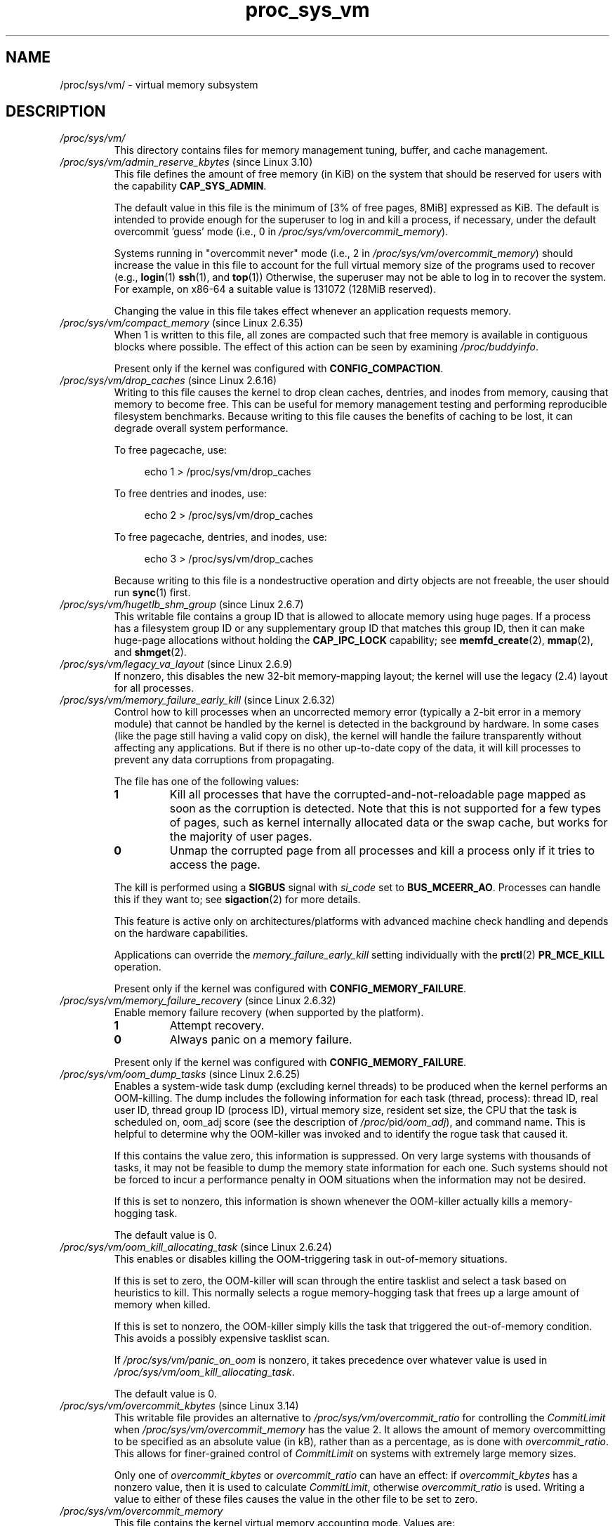 .\" Copyright, the authors of the Linux man-pages project
.\"
.\" SPDX-License-Identifier: GPL-3.0-or-later
.\"
.TH proc_sys_vm 5 (date) "Linux man-pages (unreleased)"
.SH NAME
/proc/sys/vm/ \- virtual memory subsystem
.SH DESCRIPTION
.TP
.I /proc/sys/vm/
This directory contains files for memory management tuning, buffer, and
cache management.
.TP
.IR /proc/sys/vm/admin_reserve_kbytes " (since Linux 3.10)"
.\" commit 4eeab4f5580d11bffedc697684b91b0bca0d5009
This file defines the amount of free memory (in KiB) on the system that
should be reserved for users with the capability
.BR CAP_SYS_ADMIN .
.IP
The default value in this file is the minimum of [3% of free pages, 8MiB]
expressed as KiB.
The default is intended to provide enough for the superuser
to log in and kill a process, if necessary,
under the default overcommit 'guess' mode (i.e., 0 in
.IR /proc/sys/vm/overcommit_memory ).
.IP
Systems running in "overcommit never" mode (i.e., 2 in
.IR /proc/sys/vm/overcommit_memory )
should increase the value in this file to account
for the full virtual memory size of the programs used to recover (e.g.,
.BR login (1)
.BR ssh (1),
and
.BR top (1))
Otherwise, the superuser may not be able to log in to recover the system.
For example, on x86-64 a suitable value is 131072 (128MiB reserved).
.IP
Changing the value in this file takes effect whenever
an application requests memory.
.TP
.IR /proc/sys/vm/compact_memory " (since Linux 2.6.35)"
When 1 is written to this file, all zones are compacted such that free
memory is available in contiguous blocks where possible.
The effect of this action can be seen by examining
.IR /proc/buddyinfo .
.IP
Present only if the kernel was configured with
.BR CONFIG_COMPACTION .
.TP
.IR /proc/sys/vm/drop_caches " (since Linux 2.6.16)"
Writing to this file causes the kernel to drop clean caches, dentries, and
inodes from memory, causing that memory to become free.
This can be useful for memory management testing and
performing reproducible filesystem benchmarks.
Because writing to this file causes the benefits of caching to be lost,
it can degrade overall system performance.
.IP
To free pagecache, use:
.IP
.in +4n
.EX
echo 1 > /proc/sys/vm/drop_caches
.EE
.in
.IP
To free dentries and inodes, use:
.IP
.in +4n
.EX
echo 2 > /proc/sys/vm/drop_caches
.EE
.in
.IP
To free pagecache, dentries, and inodes, use:
.IP
.in +4n
.EX
echo 3 > /proc/sys/vm/drop_caches
.EE
.in
.IP
Because writing to this file is a nondestructive operation and dirty objects
are not freeable, the
user should run
.BR sync (1)
first.
.TP
.IR  /proc/sys/vm/hugetlb_shm_group " (since Linux 2.6.7)"
This writable file contains a group ID that is allowed
to allocate memory using huge pages.
If a process has a filesystem group ID or any supplementary group ID that
matches this group ID,
then it can make huge-page allocations without holding the
.B CAP_IPC_LOCK
capability; see
.BR memfd_create (2),
.BR mmap (2),
and
.BR shmget (2).
.TP
.IR /proc/sys/vm/legacy_va_layout " (since Linux 2.6.9)"
.\" The following is from Documentation/filesystems/proc.txt
If nonzero, this disables the new 32-bit memory-mapping layout;
the kernel will use the legacy (2.4) layout for all processes.
.TP
.IR /proc/sys/vm/memory_failure_early_kill " (since Linux 2.6.32)"
.\" The following is based on the text in Documentation/sysctl/vm.txt
Control how to kill processes when an uncorrected memory error
(typically a 2-bit error in a memory module)
that cannot be handled by the kernel
is detected in the background by hardware.
In some cases (like the page still having a valid copy on disk),
the kernel will handle the failure
transparently without affecting any applications.
But if there is no other up-to-date copy of the data,
it will kill processes to prevent any data corruptions from propagating.
.IP
The file has one of the following values:
.RS
.TP
.B 1
Kill all processes that have the corrupted-and-not-reloadable page mapped
as soon as the corruption is detected.
Note that this is not supported for a few types of pages,
such as kernel internally
allocated data or the swap cache, but works for the majority of user pages.
.TP
.B 0
Unmap the corrupted page from all processes and kill a process
only if it tries to access the page.
.RE
.IP
The kill is performed using a
.B SIGBUS
signal with
.I si_code
set to
.BR BUS_MCEERR_AO .
Processes can handle this if they want to; see
.BR sigaction (2)
for more details.
.IP
This feature is active only on architectures/platforms with advanced machine
check handling and depends on the hardware capabilities.
.IP
Applications can override the
.I memory_failure_early_kill
setting individually with the
.BR prctl (2)
.B PR_MCE_KILL
operation.
.IP
Present only if the kernel was configured with
.BR CONFIG_MEMORY_FAILURE .
.TP
.IR /proc/sys/vm/memory_failure_recovery " (since Linux 2.6.32)"
.\" The following is based on the text in Documentation/sysctl/vm.txt
Enable memory failure recovery (when supported by the platform).
.RS
.TP
.B 1
Attempt recovery.
.TP
.B 0
Always panic on a memory failure.
.RE
.IP
Present only if the kernel was configured with
.BR CONFIG_MEMORY_FAILURE .
.TP
.IR /proc/sys/vm/oom_dump_tasks " (since Linux 2.6.25)"
.\" The following is from Documentation/sysctl/vm.txt
Enables a system-wide task dump (excluding kernel threads) to be
produced when the kernel performs an OOM-killing.
The dump includes the following information
for each task (thread, process):
thread ID, real user ID, thread group ID (process ID),
virtual memory size, resident set size,
the CPU that the task is scheduled on,
oom_adj score (see the description of
.IR /proc/ pid /oom_adj ),
and command name.
This is helpful to determine why the OOM-killer was invoked
and to identify the rogue task that caused it.
.IP
If this contains the value zero, this information is suppressed.
On very large systems with thousands of tasks,
it may not be feasible to dump the memory state information for each one.
Such systems should not be forced to incur a performance penalty in
OOM situations when the information may not be desired.
.IP
If this is set to nonzero, this information is shown whenever the
OOM-killer actually kills a memory-hogging task.
.IP
The default value is 0.
.TP
.IR /proc/sys/vm/oom_kill_allocating_task " (since Linux 2.6.24)"
.\" The following is from Documentation/sysctl/vm.txt
This enables or disables killing the OOM-triggering task in
out-of-memory situations.
.IP
If this is set to zero, the OOM-killer will scan through the entire
tasklist and select a task based on heuristics to kill.
This normally selects a rogue memory-hogging task that
frees up a large amount of memory when killed.
.IP
If this is set to nonzero, the OOM-killer simply kills the task that
triggered the out-of-memory condition.
This avoids a possibly expensive tasklist scan.
.IP
If
.I /proc/sys/vm/panic_on_oom
is nonzero, it takes precedence over whatever value is used in
.IR /proc/sys/vm/oom_kill_allocating_task .
.IP
The default value is 0.
.TP
.IR /proc/sys/vm/overcommit_kbytes " (since Linux 3.14)"
.\" commit 49f0ce5f92321cdcf741e35f385669a421013cb7
This writable file provides an alternative to
.I /proc/sys/vm/overcommit_ratio
for controlling the
.I CommitLimit
when
.I /proc/sys/vm/overcommit_memory
has the value 2.
It allows the amount of memory overcommitting to be specified as
an absolute value (in kB),
rather than as a percentage, as is done with
.IR overcommit_ratio .
This allows for finer-grained control of
.I CommitLimit
on systems with extremely large memory sizes.
.IP
Only one of
.I overcommit_kbytes
or
.I overcommit_ratio
can have an effect:
if
.I overcommit_kbytes
has a nonzero value, then it is used to calculate
.IR CommitLimit ,
otherwise
.I overcommit_ratio
is used.
Writing a value to either of these files causes the
value in the other file to be set to zero.
.TP
.I /proc/sys/vm/overcommit_memory
This file contains the kernel virtual memory accounting mode.
Values are:
.RS
.IP
0: heuristic overcommit (this is the default)
.br
1: always overcommit, never check
.br
2: always check, never overcommit
.RE
.IP
In mode 0, calls of
.BR mmap (2)
with
.B MAP_NORESERVE
are not checked, and the default check is very weak,
leading to the risk of getting a process "OOM-killed".
.IP
In mode 1, the kernel pretends there is always enough memory,
until memory actually runs out.
One use case for this mode is scientific computing applications
that employ large sparse arrays.
Before Linux 2.6.0, any nonzero value implies mode 1.
.IP
In mode 2 (available since Linux 2.6), the total virtual address space
that can be allocated
.RI ( CommitLimit
in
.IR /proc/meminfo )
is calculated as
.IP
.in +4n
.EX
CommitLimit = (total_RAM \- total_huge_TLB) *
	      overcommit_ratio / 100 + total_swap
.EE
.in
.IP
where:
.RS
.IP \[bu] 3
.I total_RAM
is the total amount of RAM on the system;
.IP \[bu]
.I total_huge_TLB
is the amount of memory set aside for huge pages;
.IP \[bu]
.I overcommit_ratio
is the value in
.IR /proc/sys/vm/overcommit_ratio ;
and
.IP \[bu]
.I total_swap
is the amount of swap space.
.RE
.IP
For example, on a system with 16 GB of physical RAM, 16 GB
of swap, no space dedicated to huge pages, and an
.I overcommit_ratio
of 50, this formula yields a
.I CommitLimit
of 24 GB.
.IP
Since Linux 3.14, if the value in
.I /proc/sys/vm/overcommit_kbytes
is nonzero, then
.I CommitLimit
is instead calculated as:
.IP
.in +4n
.EX
CommitLimit = overcommit_kbytes + total_swap
.EE
.in
.IP
See also the description of
.I /proc/sys/vm/admin_reserve_kbytes
and
.IR /proc/sys/vm/user_reserve_kbytes .
.TP
.IR /proc/sys/vm/overcommit_ratio " (since Linux 2.6.0)"
This writable file defines a percentage by which memory
can be overcommitted.
The default value in the file is 50.
See the description of
.IR /proc/sys/vm/overcommit_memory .
.TP
.IR /proc/sys/vm/panic_on_oom " (since Linux 2.6.18)"
.\" The following is adapted from Documentation/sysctl/vm.txt
This enables or disables a kernel panic in
an out-of-memory situation.
.IP
If this file is set to the value 0,
the kernel's OOM-killer will kill some rogue process.
Usually, the OOM-killer is able to kill a rogue process and the
system will survive.
.IP
If this file is set to the value 1,
then the kernel normally panics when out-of-memory happens.
However, if a process limits allocations to certain nodes
using memory policies
.RB ( mbind (2)
.BR MPOL_BIND )
or cpusets
.RB ( cpuset (7))
and those nodes reach memory exhaustion status,
one process may be killed by the OOM-killer.
No panic occurs in this case:
because other nodes' memory may be free,
this means the system as a whole may not have reached
an out-of-memory situation yet.
.IP
If this file is set to the value 2,
the kernel always panics when an out-of-memory condition occurs.
.IP
The default value is 0.
1 and 2 are for failover of clustering.
Select either according to your policy of failover.
.TP
.I /proc/sys/vm/swappiness
.\" The following is from Documentation/sysctl/vm.txt
The value in this file controls how aggressively the kernel will swap
memory pages.
Higher values increase aggressiveness, lower values
decrease aggressiveness.
The default value is 60.
.TP
.IR /proc/sys/vm/user_reserve_kbytes " (since Linux 3.10)"
.\" commit c9b1d0981fcce3d9976d7b7a56e4e0503bc610dd
Specifies an amount of memory (in KiB) to reserve for user processes.
This is intended to prevent a user from starting a single memory hogging
process, such that they cannot recover (kill the hog).
The value in this file has an effect only when
.I /proc/sys/vm/overcommit_memory
is set to 2 ("overcommit never" mode).
In this case, the system reserves an amount of memory that is the minimum
of [3% of current process size,
.IR user_reserve_kbytes ].
.IP
The default value in this file is the minimum of [3% of free pages, 128MiB]
expressed as KiB.
.IP
If the value in this file is set to zero,
then a user will be allowed to allocate all free memory with a single process
(minus the amount reserved by
.IR /proc/sys/vm/admin_reserve_kbytes ).
Any subsequent attempts to execute a command will result in
"fork: Cannot allocate memory".
.IP
Changing the value in this file takes effect whenever
an application requests memory.
.TP
.IR /proc/sys/vm/unprivileged_userfaultfd " (since Linux 5.2)"
.\" cefdca0a86be517bc390fc4541e3674b8e7803b0
This (writable) file exposes a flag that controls whether
unprivileged processes are allowed to employ
.BR userfaultfd (2).
If this file has the value 1, then unprivileged processes may use
.BR userfaultfd (2).
If this file has the value 0, then only processes that have the
.B CAP_SYS_PTRACE
capability may employ
.BR userfaultfd (2).
The default value in this file is 1.
.SH SEE ALSO
.BR proc (5),
.BR proc_sys (5)
